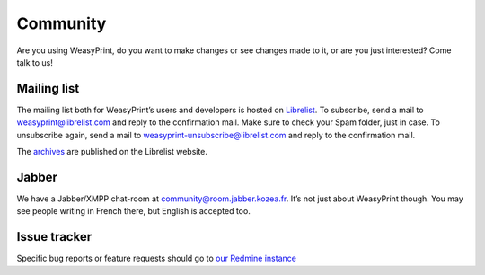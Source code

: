 Community
=========

Are you using WeasyPrint, do you want to make changes or see changes made to
it, or are you just interested? Come talk to us!

Mailing list
------------

The mailing list both for WeasyPrint’s users and developers is hosted on
Librelist_.
To subscribe, send a mail to weasyprint@librelist.com and reply to the
confirmation mail. Make sure to check your Spam folder, just in case.
To unsubscribe again, send a mail to weasyprint-unsubscribe@librelist.com and
reply to the confirmation mail.

The archives_ are published on the Librelist website.

.. _Librelist: http://librelist.com/
.. _archives: http://librelist.com/browser/weasyprint/

Jabber
------

We have a Jabber/XMPP chat-room at community@room.jabber.kozea.fr. It’s not
just about WeasyPrint though. You may see people writing in French there,
but English is accepted too.

Issue tracker
-------------

Specific bug reports or feature requests should go to `our Redmine instance
<http://redmine.kozea.fr/projects/weasyprint/issues>`_
